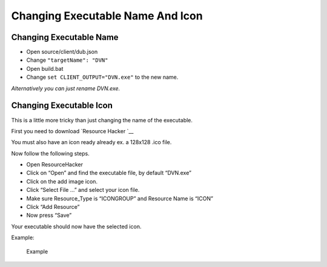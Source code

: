 Changing Executable Name And Icon
=================================

Changing Executable Name
------------------------

-  Open source/client/dub.json
-  Change ``"targetName": "DVN"``
-  Open build.bat
-  Change ``set CLIENT_OUTPUT="DVN.exe"`` to the new name.

*Alternatively you can just rename DVN.exe.*

Changing Executable Icon
------------------------

This is a little more tricky than just changing the name of the
executable.

First you need to download `Resource
Hacker `__

You must also have an icon ready already ex. a 128x128 .ico file.

Now follow the following steps.

-  Open ResourceHacker
-  Click on “Open” and find the executable file, by default “DVN.exe”
-  Click on the add image icon. |Add image icon|
-  Click “Select File …” and select your icon file.
-  Make sure Resource_Type is “ICONGROUP” and Resource Name is “ICON”
-  Click “Add Resource”
-  Now press “Save”

Your executable should now have the selected icon.

Example:

.. figure:: https://i.imgur.com/ACayMV8.png
   :alt: Example

   Example

.. |Add image icon| image:: https://i.imgur.com/zXIfoyV.png
